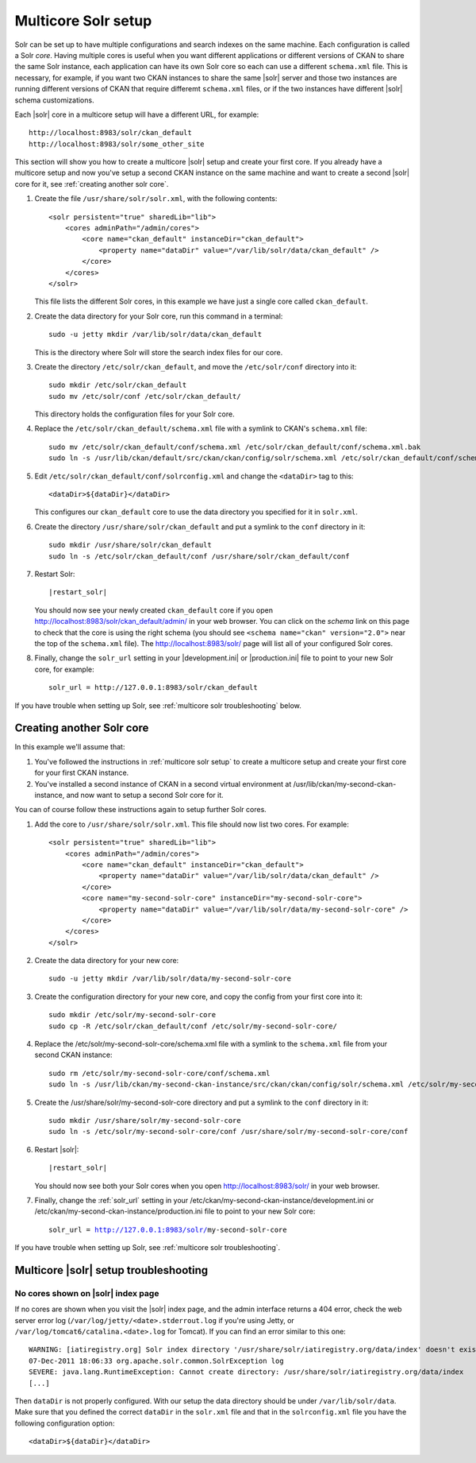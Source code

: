 .. _multicore solr setup:

====================
Multicore Solr setup
====================

Solr can be set up to have multiple configurations and search indexes on the
same machine. Each configuration is called a Solr *core*. Having multiple cores
is useful when you want different applications or different versions of CKAN to
share the same Solr instance, each application can have its own Solr core so
each can use a different ``schema.xml`` file. This is necessary, for example,
if you want two CKAN instances to share the same |solr| server and those two
instances are running different versions of CKAN that require differemt
``schema.xml`` files, or if the two instances have different |solr| schema
customizations.

Each |solr| core in a multicore setup will have a different URL, for example::

    http://localhost:8983/solr/ckan_default
    http://localhost:8983/solr/some_other_site

This section will show you how to create a multicore |solr| setup and create
your first core. If you already have a multicore setup and now you've setup a
second CKAN instance on the same machine and want to create a second |solr|
core for it, see :ref:`creating another solr core`.

#. Create the file ``/usr/share/solr/solr.xml``, with the following contents::

    <solr persistent="true" sharedLib="lib">
        <cores adminPath="/admin/cores">
            <core name="ckan_default" instanceDir="ckan_default"> 
                <property name="dataDir" value="/var/lib/solr/data/ckan_default" />
            </core>
        </cores>
    </solr>

   This file lists the different Solr cores, in this example we have just a
   single core called ``ckan_default``.

#. Create the data directory for your Solr core, run this command in a
   terminal::

    sudo -u jetty mkdir /var/lib/solr/data/ckan_default

   This is the directory where Solr will store the search index files for
   our core.

#. Create the directory ``/etc/solr/ckan_default``, and move the
   ``/etc/solr/conf`` directory into it::

    sudo mkdir /etc/solr/ckan_default
    sudo mv /etc/solr/conf /etc/solr/ckan_default/

   This directory holds the configuration files for your Solr core.

#. Replace the ``/etc/solr/ckan_default/schema.xml`` file with a symlink to
   CKAN's ``schema.xml`` file::

    sudo mv /etc/solr/ckan_default/conf/schema.xml /etc/solr/ckan_default/conf/schema.xml.bak
    sudo ln -s /usr/lib/ckan/default/src/ckan/ckan/config/solr/schema.xml /etc/solr/ckan_default/conf/schema.xml

#. Edit ``/etc/solr/ckan_default/conf/solrconfig.xml`` and change the
   ``<dataDir>`` tag to this::

    <dataDir>${dataDir}</dataDir>

   This configures our ``ckan_default`` core to use the data directory you
   specified for it in ``solr.xml``.

#. Create the directory ``/usr/share/solr/ckan_default`` and put a symlink
   to the ``conf`` directory in it::

    sudo mkdir /usr/share/solr/ckan_default
    sudo ln -s /etc/solr/ckan_default/conf /usr/share/solr/ckan_default/conf

#. Restart Solr:

   .. parsed-literal::

      |restart_solr|

   You should now see your newly created ``ckan_default`` core if you open
   http://localhost:8983/solr/ckan_default/admin/ in your web browser.
   You can click on the *schema* link on this page to check that the core is
   using the right schema (you should see ``<schema name="ckan" version="2.0">``
   near the top of the ``schema.xml`` file). The http://localhost:8983/solr/
   page will list all of your configured Solr cores.

#. Finally, change the ``solr_url`` setting in your |development.ini| or
   |production.ini| file to point to your new Solr core, for example::

    solr_url = http://127.0.0.1:8983/solr/ckan_default

If you have trouble when setting up Solr, see
:ref:`multicore solr troubleshooting` below.


.. _creating another solr core:

--------------------------
Creating another Solr core
--------------------------

.. The name of the second CKAN instance that we're going to setup a second core
   for:
.. |ckan| replace:: my-second-ckan-instance

.. The name of the second CKAN core we're going to set up:
.. |core| replace:: my-second-solr-core

In this example we'll assume that:

#. You've followed the instructions in :ref:`multicore solr setup` to create
   a multicore setup and create your first core for your first CKAN instance.

#. You've installed a second instance of CKAN in a second virtual environment
   at /usr/lib/ckan/|ckan|, and now want to setup a second Solr core for it.

You can of course follow these instructions again to setup further Solr cores.

#. Add the core to ``/usr/share/solr/solr.xml``. This file should now list
   two cores. For example:

   .. parsed-literal::

    <solr persistent="true" sharedLib="lib">
        <cores adminPath="/admin/cores">
            <core name="ckan_default" instanceDir="ckan_default">
                <property name="dataDir" value="/var/lib/solr/data/ckan_default" />
            </core>
            <core name="|core|" instanceDir="|core|">
                <property name="dataDir" value="/var/lib/solr/data/|core|" />
            </core>
        </cores>
    </solr>

#. Create the data directory for your new core:

   .. parsed-literal::

    sudo -u jetty mkdir /var/lib/solr/data/|core|

#. Create the configuration directory for your new core, and copy the config
   from your first core into it:

   .. parsed-literal::

    sudo mkdir /etc/solr/|core|
    sudo cp -R /etc/solr/ckan_default/conf /etc/solr/|core|/

#. Replace the /etc/solr/|core|/schema.xml file with a symlink to the
   ``schema.xml`` file from your second CKAN instance:

   .. parsed-literal::

    sudo rm /etc/solr/|core|/conf/schema.xml
    sudo ln -s /usr/lib/ckan/|ckan|/src/ckan/ckan/config/solr/schema.xml /etc/solr/|core|/conf/schema.xml

#. Create the /usr/share/solr/|core| directory and put a symlink to the
   ``conf`` directory in it:

   .. parsed-literal::

    sudo mkdir /usr/share/solr/|core|
    sudo ln -s /etc/solr/|core|/conf /usr/share/solr/|core|/conf

#. Restart |solr|:

   .. parsed-literal::

      |restart_solr|

   You should now see both your Solr cores when you open
   http://localhost:8983/solr/ in your web browser.

#. Finally, change the :ref:`solr_url` setting in your
   /etc/ckan/|ckan|/development.ini or /etc/ckan/|ckan|/production.ini file to
   point to your new Solr core:

   .. parsed-literal::

    solr_url = http://127.0.0.1:8983/solr/|core|

If you have trouble when setting up Solr, see
:ref:`multicore solr troubleshooting`.


.. _multicore solr troubleshooting:

--------------------------------------
Multicore |solr| setup troubleshooting
--------------------------------------

.. seealso::

   :ref:`Troubleshooting for single-core Solr setups <solr troubleshooting>`
     Most of these tips also apply to multi-core setups.

No cores shown on |solr| index page
===================================

If no cores are shown when you visit the |solr| index page, and the admin
interface returns a 404 error, check the web server error log
(``/var/log/jetty/<date>.stderrout.log`` if you're using Jetty, or
``/var/log/tomcat6/catalina.<date>.log`` for Tomcat). If you can find an error
similar to this one::

 WARNING: [iatiregistry.org] Solr index directory '/usr/share/solr/iatiregistry.org/data/index' doesn't exist. Creating new index...
 07-Dec-2011 18:06:33 org.apache.solr.common.SolrException log
 SEVERE: java.lang.RuntimeException: Cannot create directory: /usr/share/solr/iatiregistry.org/data/index
 [...]

Then ``dataDir`` is not properly configured. With our setup the data directory
should be under ``/var/lib/solr/data``. Make sure that you defined the correct
``dataDir`` in the ``solr.xml`` file and that in the ``solrconfig.xml`` file
you have the following configuration option::

    <dataDir>${dataDir}</dataDir>
